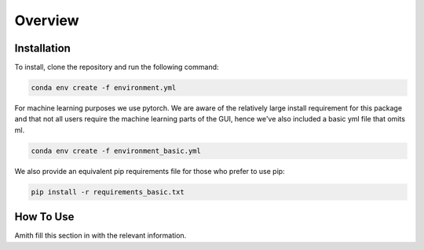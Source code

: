 Overview
========

.. _installation:

Installation
------------

To install, clone the repository and run the following command:

.. code-block:: bash

    conda env create -f environment.yml

For machine learning purposes we use pytorch. We are aware of the relatively large install requirement for this package and that not all users require the machine learning parts of the GUI, hence we've also
included a basic yml file that omits ml. 

.. code-block:: bash

    conda env create -f environment_basic.yml

We also provide an equivalent pip requirements file for those who prefer to use pip:

.. code-block:: bash

    pip install -r requirements_basic.txt

.. _how to use:

How To Use
----------

Amith fill this section in with the relevant information.
